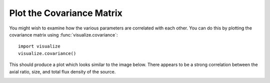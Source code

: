 Plot the Covariance Matrix
**************************

You might wish to examine how the various parameters are correlated with each
other.  You can do this by plotting the covariance matrix using
:func:`visualize.covariance`::

    import visualize
    visualize.covariance()

This should produce a plot which looks similar to the image below.  There
appears to be a strong correlation between the axial ratio, size, and total
flux density of the source.

.. image::
    media/XMM101_covariance.png
